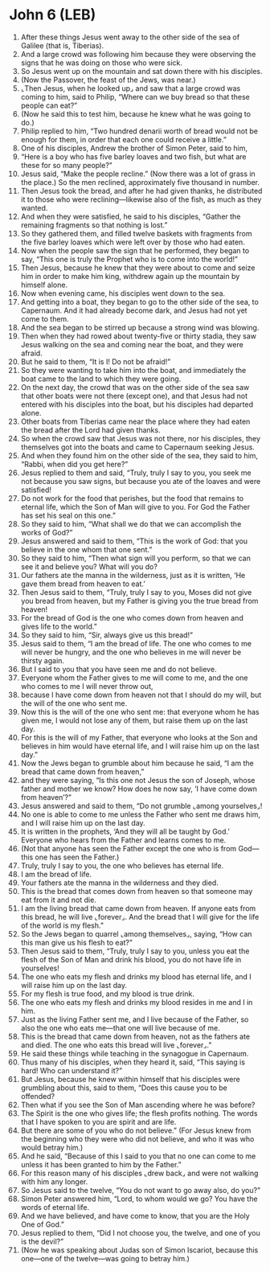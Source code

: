 * John 6 (LEB)
:PROPERTIES:
:ID: LEB/43-JHN06
:END:

1. After these things Jesus went away to the other side of the sea of Galilee (that is, Tiberias).
2. And a large crowd was following him because they were observing the signs that he was doing on those who were sick.
3. So Jesus went up on the mountain and sat down there with his disciples.
4. (Now the Passover, the feast of the Jews, was near.)
5. ⌞Then Jesus, when he looked up⌟ and saw that a large crowd was coming to him, said to Philip, “Where can we buy bread so that these people can eat?”
6. (Now he said this to test him, because he knew what he was going to do.)
7. Philip replied to him, “Two hundred denarii worth of bread would not be enough for them, in order that each one could receive a little.”
8. One of his disciples, Andrew the brother of Simon Peter, said to him,
9. “Here is a boy who has five barley loaves and two fish, but what are these for so many people?”
10. Jesus said, “Make the people recline.” (Now there was a lot of grass in the place.) So the men reclined, approximately five thousand in number.
11. Then Jesus took the bread, and after he had given thanks, he distributed it to those who were reclining—likewise also of the fish, as much as they wanted.
12. And when they were satisfied, he said to his disciples, “Gather the remaining fragments so that nothing is lost.”
13. So they gathered them, and filled twelve baskets with fragments from the five barley loaves which were left over by those who had eaten.
14. Now when the people saw the sign that he performed, they began to say, “This one is truly the Prophet who is to come into the world!”
15. Then Jesus, because he knew that they were about to come and seize him in order to make him king, withdrew again up the mountain by himself alone.
16. Now when evening came, his disciples went down to the sea.
17. And getting into a boat, they began to go to the other side of the sea, to Capernaum. And it had already become dark, and Jesus had not yet come to them.
18. And the sea began to be stirred up because a strong wind was blowing.
19. Then when they had rowed about twenty-five or thirty stadia, they saw Jesus walking on the sea and coming near the boat, and they were afraid.
20. But he said to them, “It is I! Do not be afraid!”
21. So they were wanting to take him into the boat, and immediately the boat came to the land to which they were going.
22. On the next day, the crowd that was on the other side of the sea saw that other boats were not there (except one), and that Jesus had not entered with his disciples into the boat, but his disciples had departed alone.
23. Other boats from Tiberias came near the place where they had eaten the bread after the Lord had given thanks.
24. So when the crowd saw that Jesus was not there, nor his disciples, they themselves got into the boats and came to Capernaum seeking Jesus.
25. And when they found him on the other side of the sea, they said to him, “Rabbi, when did you get here?”
26. Jesus replied to them and said, “Truly, truly I say to you, you seek me not because you saw signs, but because you ate of the loaves and were satisfied!
27. Do not work for the food that perishes, but the food that remains to eternal life, which the Son of Man will give to you. For God the Father has set his seal on this one.”
28. So they said to him, “What shall we do that we can accomplish the works of God?”
29. Jesus answered and said to them, “This is the work of God: that you believe in the one whom that one sent.”
30. So they said to him, “Then what sign will you perform, so that we can see it and believe you? What will you do?
31. Our fathers ate the manna in the wilderness, just as it is written, ‘He gave them bread from heaven to eat.’
32. Then Jesus said to them, “Truly, truly I say to you, Moses did not give you bread from heaven, but my Father is giving you the true bread from heaven!
33. For the bread of God is the one who comes down from heaven and gives life to the world.”
34. So they said to him, “Sir, always give us this bread!”
35. Jesus said to them, “I am the bread of life. The one who comes to me will never be hungry, and the one who believes in me will never be thirsty again.
36. But I said to you that you have seen me and do not believe.
37. Everyone whom the Father gives to me will come to me, and the one who comes to me I will never throw out,
38. because I have come down from heaven not that I should do my will, but the will of the one who sent me.
39. Now this is the will of the one who sent me: that everyone whom he has given me, I would not lose any of them, but raise them up on the last day.
40. For this is the will of my Father, that everyone who looks at the Son and believes in him would have eternal life, and I will raise him up on the last day.”
41. Now the Jews began to grumble about him because he said, “I am the bread that came down from heaven,”
42. and they were saying, “Is this one not Jesus the son of Joseph, whose father and mother we know? How does he now say, ‘I have come down from heaven’?”
43. Jesus answered and said to them, “Do not grumble ⌞among yourselves⌟!
44. No one is able to come to me unless the Father who sent me draws him, and I will raise him up on the last day.
45. It is written in the prophets, ‘And they will all be taught by God.’ Everyone who hears from the Father and learns comes to me.
46. (Not that anyone has seen the Father except the one who is from God—this one has seen the Father.)
47. Truly, truly I say to you, the one who believes has eternal life.
48. I am the bread of life.
49. Your fathers ate the manna in the wilderness and they died.
50. This is the bread that comes down from heaven so that someone may eat from it and not die.
51. I am the living bread that came down from heaven. If anyone eats from this bread, he will live ⌞forever⌟. And the bread that I will give for the life of the world is my flesh.”
52. So the Jews began to quarrel ⌞among themselves⌟, saying, “How can this man give us his flesh to eat?”
53. Then Jesus said to them, “Truly, truly I say to you, unless you eat the flesh of the Son of Man and drink his blood, you do not have life in yourselves!
54. The one who eats my flesh and drinks my blood has eternal life, and I will raise him up on the last day.
55. For my flesh is true food, and my blood is true drink.
56. The one who eats my flesh and drinks my blood resides in me and I in him.
57. Just as the living Father sent me, and I live because of the Father, so also the one who eats me—that one will live because of me.
58. This is the bread that came down from heaven, not as the fathers ate and died. The one who eats this bread will live ⌞forever⌟.”
59. He said these things while teaching in the synagogue in Capernaum.
60. Thus many of his disciples, when they heard it, said, “This saying is hard! Who can understand it?”
61. But Jesus, because he knew within himself that his disciples were grumbling about this, said to them, “Does this cause you to be offended?
62. Then what if you see the Son of Man ascending where he was before?
63. The Spirit is the one who gives life; the flesh profits nothing. The words that I have spoken to you are spirit and are life.
64. But there are some of you who do not believe.” (For Jesus knew from the beginning who they were who did not believe, and who it was who would betray him.)
65. And he said, “Because of this I said to you that no one can come to me unless it has been granted to him by the Father.”
66. For this reason many of his disciples ⌞drew back⌟ and were not walking with him any longer.
67. So Jesus said to the twelve, “You do not want to go away also, do you?”
68. Simon Peter answered him, “Lord, to whom would we go? You have the words of eternal life.
69. And we have believed, and have come to know, that you are the Holy One of God.”
70. Jesus replied to them, “Did I not choose you, the twelve, and one of you is the devil?”
71. (Now he was speaking about Judas son of Simon Iscariot, because this one—one of the twelve—was going to betray him.)
